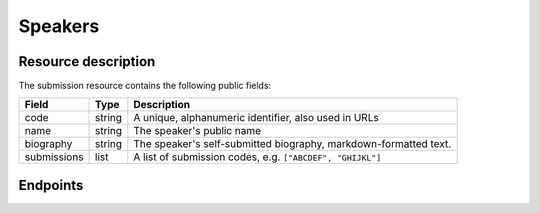 Speakers
=========

Resource description
--------------------

The submission resource contains the following public fields:

.. rst-class:: rest-resource-table

===================================== ========================== =======================================================
Field                                 Type                       Description
===================================== ========================== =======================================================
code                                  string                     A unique, alphanumeric identifier, also used in URLs
name                                  string                     The speaker's public name
biography                             string                     The speaker's self-submitted biography, markdown-formatted text.
submissions                           list                       A list of submission codes, e.g. ``["ABCDEF", "GHIJKL"]``
===================================== ========================== =======================================================

Endpoints
---------

.. http:get:: /api/events/{event}/speakers/

   Returns a list of all speakers the authenticated user/token has access to, or
   all confirmed, publicly scheduled speakers for unauthenticated users.

   **Example request**:

   .. sourcecode:: http

      GET /api/events/sampleconf/speakers/ HTTP/1.1
      Accept: application/json, text/javascript

   **Example response**:

   .. sourcecode:: http

      HTTP/1.1 200 OK
      Vary: Accept
      Content-Type: application/json

      {
        "count": 1,
        "next": null,
        "previous": null,
        "results": [
          {
            "code": "ABCDE",
            "name": "Jane",
            "biography": "A good speaker",
            "submissions": ["DEFAB"]
            }
          }
        ]
      }

   :param event: The ``slug`` field of the event to fetch
   :query page: The page number in case of a multi-page result set, default is 1
   :query q: Search through submissions by speaker name

.. http:get:: /api/events/(event)/speakers/{code}/

   Returns information on one event, identified by its slug.

   **Example request**:

   .. sourcecode:: http

      GET /api/events/sampleconf/submissions/ABCDE HTTP/1.1
      Accept: application/json, text/javascript

   **Example response**:

   .. sourcecode:: http

      HTTP/1.1 200 OK
      Vary: Accept
      Content-Type: application/json

      {
        "code": "ABCDE",
        "name": "Jane",
        "biography": "A good speaker",
        "submissions": ["DEFAB"]
      }

   :param event: The ``slug`` field of the event to fetch
   :param code: The ``code`` field of the speaker to fetch
   :statuscode 200: no error
   :statuscode 401: Authentication failure
   :statuscode 403: The requested event does not exist **or** you have no permission to view it.
